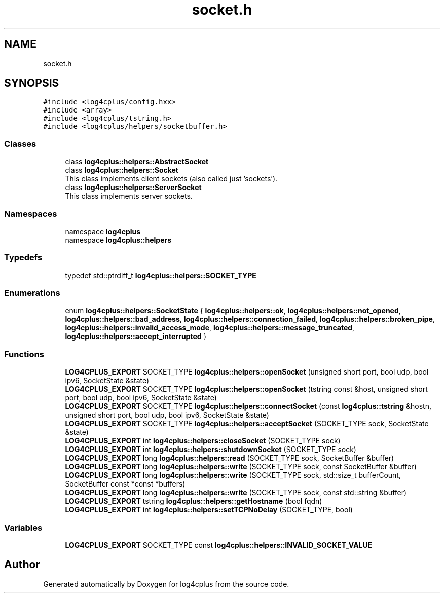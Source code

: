 .TH "socket.h" 3 "Fri Sep 20 2024" "Version 2.1.0" "log4cplus" \" -*- nroff -*-
.ad l
.nh
.SH NAME
socket.h
.SH SYNOPSIS
.br
.PP
\fC#include <log4cplus/config\&.hxx>\fP
.br
\fC#include <array>\fP
.br
\fC#include <log4cplus/tstring\&.h>\fP
.br
\fC#include <log4cplus/helpers/socketbuffer\&.h>\fP
.br

.SS "Classes"

.in +1c
.ti -1c
.RI "class \fBlog4cplus::helpers::AbstractSocket\fP"
.br
.ti -1c
.RI "class \fBlog4cplus::helpers::Socket\fP"
.br
.RI "This class implements client sockets (also called just 'sockets')\&. "
.ti -1c
.RI "class \fBlog4cplus::helpers::ServerSocket\fP"
.br
.RI "This class implements server sockets\&. "
.in -1c
.SS "Namespaces"

.in +1c
.ti -1c
.RI "namespace \fBlog4cplus\fP"
.br
.ti -1c
.RI "namespace \fBlog4cplus::helpers\fP"
.br
.in -1c
.SS "Typedefs"

.in +1c
.ti -1c
.RI "typedef std::ptrdiff_t \fBlog4cplus::helpers::SOCKET_TYPE\fP"
.br
.in -1c
.SS "Enumerations"

.in +1c
.ti -1c
.RI "enum \fBlog4cplus::helpers::SocketState\fP { \fBlog4cplus::helpers::ok\fP, \fBlog4cplus::helpers::not_opened\fP, \fBlog4cplus::helpers::bad_address\fP, \fBlog4cplus::helpers::connection_failed\fP, \fBlog4cplus::helpers::broken_pipe\fP, \fBlog4cplus::helpers::invalid_access_mode\fP, \fBlog4cplus::helpers::message_truncated\fP, \fBlog4cplus::helpers::accept_interrupted\fP }"
.br
.in -1c
.SS "Functions"

.in +1c
.ti -1c
.RI "\fBLOG4CPLUS_EXPORT\fP SOCKET_TYPE \fBlog4cplus::helpers::openSocket\fP (unsigned short port, bool udp, bool ipv6, SocketState &state)"
.br
.ti -1c
.RI "\fBLOG4CPLUS_EXPORT\fP SOCKET_TYPE \fBlog4cplus::helpers::openSocket\fP (tstring const &host, unsigned short port, bool udp, bool ipv6, SocketState &state)"
.br
.ti -1c
.RI "\fBLOG4CPLUS_EXPORT\fP SOCKET_TYPE \fBlog4cplus::helpers::connectSocket\fP (const \fBlog4cplus::tstring\fP &hostn, unsigned short port, bool udp, bool ipv6, SocketState &state)"
.br
.ti -1c
.RI "\fBLOG4CPLUS_EXPORT\fP SOCKET_TYPE \fBlog4cplus::helpers::acceptSocket\fP (SOCKET_TYPE sock, SocketState &state)"
.br
.ti -1c
.RI "\fBLOG4CPLUS_EXPORT\fP int \fBlog4cplus::helpers::closeSocket\fP (SOCKET_TYPE sock)"
.br
.ti -1c
.RI "\fBLOG4CPLUS_EXPORT\fP int \fBlog4cplus::helpers::shutdownSocket\fP (SOCKET_TYPE sock)"
.br
.ti -1c
.RI "\fBLOG4CPLUS_EXPORT\fP long \fBlog4cplus::helpers::read\fP (SOCKET_TYPE sock, SocketBuffer &buffer)"
.br
.ti -1c
.RI "\fBLOG4CPLUS_EXPORT\fP long \fBlog4cplus::helpers::write\fP (SOCKET_TYPE sock, const SocketBuffer &buffer)"
.br
.ti -1c
.RI "\fBLOG4CPLUS_EXPORT\fP long \fBlog4cplus::helpers::write\fP (SOCKET_TYPE sock, std::size_t bufferCount, SocketBuffer const *const *buffers)"
.br
.ti -1c
.RI "\fBLOG4CPLUS_EXPORT\fP long \fBlog4cplus::helpers::write\fP (SOCKET_TYPE sock, const std::string &buffer)"
.br
.ti -1c
.RI "\fBLOG4CPLUS_EXPORT\fP tstring \fBlog4cplus::helpers::getHostname\fP (bool fqdn)"
.br
.ti -1c
.RI "\fBLOG4CPLUS_EXPORT\fP int \fBlog4cplus::helpers::setTCPNoDelay\fP (SOCKET_TYPE, bool)"
.br
.in -1c
.SS "Variables"

.in +1c
.ti -1c
.RI "\fBLOG4CPLUS_EXPORT\fP SOCKET_TYPE const \fBlog4cplus::helpers::INVALID_SOCKET_VALUE\fP"
.br
.in -1c
.SH "Author"
.PP 
Generated automatically by Doxygen for log4cplus from the source code\&.
